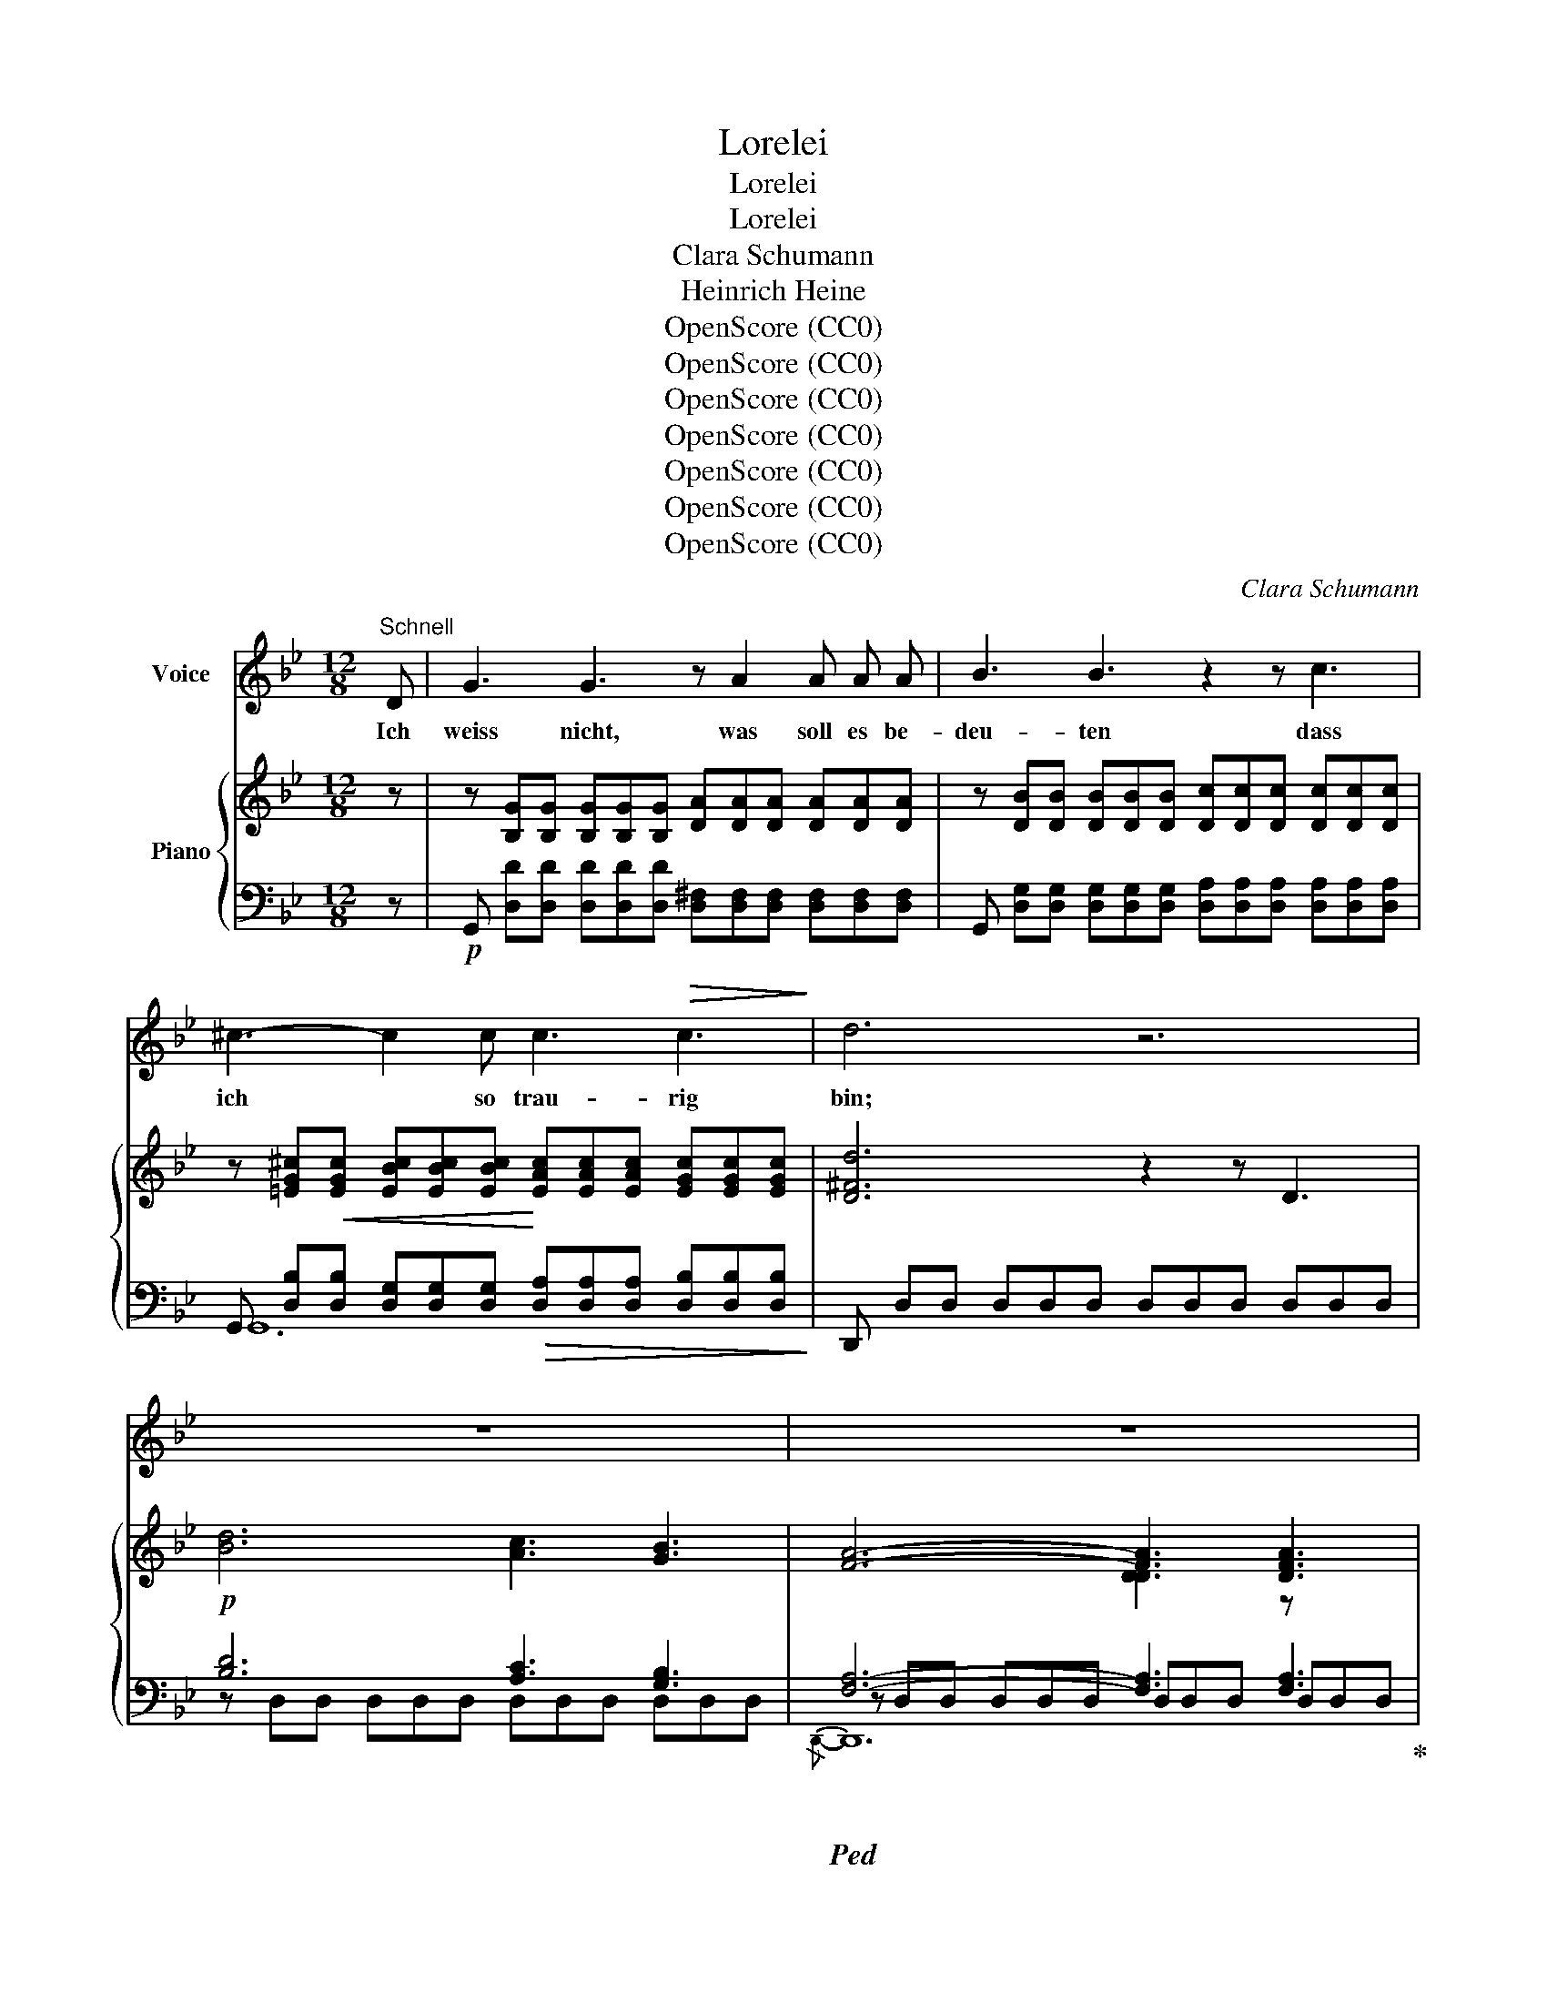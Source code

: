 X:1
T:Lorelei
T:Lorelei
T:Lorelei
T:Clara Schumann
T:Heinrich Heine
T:OpenScore (CC0)
T:OpenScore (CC0)
T:OpenScore (CC0)
T:OpenScore (CC0)
T:OpenScore (CC0)
T:OpenScore (CC0)
T:OpenScore (CC0)
C:Clara Schumann
Z:Heinrich Heine
Z:OpenScore (CC0)
%%score 1 { ( 2 5 7 ) | ( 3 4 6 8 ) }
L:1/8
M:12/8
K:Bb
V:1 treble nm="Voice"
V:2 treble nm="Piano"
V:5 treble 
V:7 treble 
V:3 bass 
V:4 bass 
V:6 bass 
V:8 bass 
V:1
"^Schnell" D | G3 G3 z A2 A A A | B3 B3 z2 z c3 | ^c3- c2 c c3!>(! c3!>)! | d6 z6 | z12 | z12 | %7
w: Ich|weiss nicht, was soll es be-|deu- ten dass|ich * so trau- rig|bin;|||
 z12 | z6 z2 z D3 | d3 d2 d c3 B3 | A3 A3 z2 z A3 | B3 (2:3:2B B A3 G3 | A6 z2 z z2 D | %13
w: |Ein|Mär- chen aus al- ten|Zei- ten, das|kommt mir nicht aus dem|Sinn. Die|
!p! G3 G3 A3- A A A | B3 B3 z2 z B3 | B3- B2 B A3 G3 | F6- F3 F3 |!p! F3 (2:3:2e e d3 B3 | %18
w: Luft ist kühl * und es|dun- kelt und|ru- * hig~ fliesst der|Rhein; * Der|Gip- fel des Ber- ges|
 (d3 c3) B z z A3 | B3-!<(! B2 B d3 d3!<)! | f12 | z12 | z12 | z12 | z6 z2 z!p! F3 | %25
w: fun- * kelt im|A- * bend- son- nen-|schein.||||Die|
 G3!<(! A3 B3 c3!<)! |!>(! B3 A3!>)! z2 z A3 | B3!<(! c3 d3 e3!<)! |!>(! c6-!>)! c3 F3 | %29
w: schön- ste Jung- frau|sit- zet dort|o- ben wun- der-|bar; * Ihr|
 F3 (2:3:2F F F3 F3 | F6 F z z F3 | F3!<(! ^F3 G3 A3!<)! | d6- d2 z!mf! D3 | %33
w: gold'- nes Ge- schmei- de|blit- zet, sie|kämmt ihr gold'- nes|Haar. * Sie|
 =E3!<(! (2:3:2^F F G3 A3!<)! |!>(! G3!>)! ^F3 z2 z F3 |!<(! G3 A3 B3 c3!<)! | A6 z6 | z12 | z12 | %39
w: kämmt es mit gold'- nem|Kam- me und|singt ein Lied da-|bei;|||
 z12 | z6 z3 D3 | !>!d6 c3 B3 | A3 !>!D3 !>!D3 (2:3:2D D | B3 (2:3:2B B A3 G3 | A6 z2 z z2 D | %45
w: |Das|hat ei- ne|wun- der- sa- me ge-|wal- ti- ge Me- lo-|dei. Den|
!p! E3 E2 E E3 E3 | D3 D2 z z2 z D3 |!f! G3 G2 G G3 G3 | g12 | z12 | z6 z2 z!mf! c3 | %51
w: Schif- fer im klei- nen|Schif- fe er-|greift es mit wil- dem|Weh;||er|
 c3!<(! c2 c c3 c3!<)! |!>(! c3 E3!>)! z2 z!f! E3 |"^rit.""^rit." c3 c2 c c3 d2 e | d6- d3!p! d3 | %55
w: schaut nicht die Fel- sen-|rif- fe, er|schaut nur hin- auf in die|Höh'. * Ich|
 d3 d2 d d3 (2:3:2d d | d3 d2 z z2 z z2 G | G3 c3 =B3 (2:3:2c c | =B6- B2 z B3 | %59
w: glau- be die~ Wel- len ver|schlin- gen am|En- de Schif- fer und|Kahn; * und|
 c3"_cresc." c2 c ^c3 c3 | d3 d3 z2 z _e3 |!f! d3- d2 d g3- g2 g | ^f6- f3 =f3 | %63
w: das hat mit ih- rem|Sin- gen die|Lo- * re- lei * ge-|tan, * und|
 =e3 (2:3:2_e e d3!>(! d3 | (^c3 =c3)!>)! B3 B3 | (B6!<(! A3) G3 | c6-!<)!!>(! c3 ^F3!>)! | G6 z6 | %68
w: das hat mit ih- rem|Sin- * gen die|Lo- * re-|lei * ge-|tan.|
 z12 | z12 | z12 | z12 | !fermata!z12 |] %73
w: |||||
V:2
 z | z [B,G][B,G] [B,G][B,G][B,G] [DA][DA][DA] [DA][DA][DA] | %2
 z [DB][DB] [DB][DB][DB] [Dc][Dc][Dc] [Dc][Dc][Dc] | %3
 z [=EG^c][EGc] [EBc][EBc][EBc] [EAc][EAc][EAc] [EGc][EGc][EGc] | [D^Fd]6 z2 z D3 | %5
 [Bd]6 [Ac]3 [GB]3 | [FA]6- [FA]3 [DFA]3 | [DGB]6 [DFA]3 [D=EG]3 | [A,DFA]3 D6 D3 | %9
 [Bd]6 [Ac]3 [GB]3 | [FA]6- [FA]3 [DFA]3 | [GB]6 [FA]3 [_EG]3 | [A,D^FA] DD DEE EA,A, A,DD | %13
 z [B,G][B,G] [B,G][B,G][B,G] [DA][DA][DA] [DA][DA][DA] | %14
 z [DB][DB] [DB][DB][DB] [DB][DB][DB] [DB][DB][DB] | %15
 z [EB][EB] [EB][EB][EB] [EA][EA][EA] [EG][EG][EG] | %16
 z [CEF][CEF] [CEF][CEF][CEF] [CEF][CEF][CEF] z [CEF][CEF] | z [CEF][CEF] [CEF][CEF][CEF] x3 F3 | %18
 G3 A3 [FB] z z z [EA][EA] | z [DB][DB] [DB][DB][DB] z [=EB][EB] [EB][EB][EB] | x12 | x12 | x12 | %23
 x12 | x12 | x12 | x12 | x12 | x12 | x12 | x12 | x12 | x12 | x12 | x12 | x12 | [D^FA]6 z2 z D3 | %37
 [Bd]6 [Ac]3 [GB]3 | [FA]6- [DFA]3 [DFA]3 | [DGB]6 [DFA]3 [D=EG]3 | [A,DFA]3 D6 D3 | %41
 [Bd]6 [Ac]3 [GB]3 | [FA]12 | [DGB]6 [DFA]3 [D_EG]3 | [A,D^FA]12 | x12 | x12 | [CG]6- [CG]3 [DG]3 | %48
 [EG]6- [EG]3 [DG]3 | [CG]3- [CG]2 [CG] [CG]3 [DG]3 | [EG]6- [EG]3 G3 | %51
 z [CE][CE] [CE][CE][CE] [CE][CE][CE] z [CE][CE] | %52
 z [A,CE][A,CE] [A,CE][A,CE][A,CE] [A,CE][A,CE][A,CE] [A,CE][A,CE][A,CE] | %53
 z [CE][CE] [CE][CE][CE] z [CE][CE] [CE][CE][CE] | z [A,D] z z2 z z2 z Ddd | %55
 d[^Fc][Fc] [Fc][EA][EA] [EA][CF][CF] [CF]dd | d[^Fc][Fc] [Fc][EA][EA] [EA][CF][CF] [CF]GG | %57
 G[=B,F][B,F] [B,F]DD DB,B, B,GG | G[=B,F][B,F] [B,F][_A,D][A,D] [A,D]B,B, B, z z | %59
 z [^F,A,C][F,A,C] [F,A,C][F,A,C][F,A,C] z [G,B,^C][G,B,C] [G,B,C][G,B,C][G,B,C] | %60
 z [=B,D][B,D] [B,D][B,D][B,D] z [A,CE][A,CE] [A,CE][A,CE][A,CE] | %61
 z [B,D][B,D] [B,D][B,D][B,D] z [G,^CG][G,CG] [G,CG][G,CG][G,CG] | %62
 z [A^f][Af] [Af][Af][Af] [Af][Af][Af] [_A=f][Af][Af] | %63
 z [G=e][Ge] [_G_e][Ge][Ge] [Fd][Fd][Fd] [Fd][Fd][Fd] | %64
 z [=E^c][Ec] [_E=c][Ec][Ec] [DB][DB][DB] [EB][EB][EB] | %65
 [EB][EB][EB] [EB][EB][EB] [CEA][CEA][CEA] [CEA][CEA][CEA] | %66
 z [A,CEG][A,CEG] [A,CEG][A,CEG][A,CEG] [A,CEG][A,CD^F][A,CDF] [A,CDF][A,CDF][A,CDF] | %67
 [G,B,DG] z z z2 z [_A=B]3- [AB][Gc][Fd] | [Ee] z z z2 z [c^f]3- [cf][Bg][Aa] | %69
 [Gd] z z (([Ac^f]3 [Bg])) z z (([^Fe]3 | [Gd])) z z (([Ec]3 [DB])) z z (([C^F]3 | %71
 [B,G]))DD DB,B, B,x x4 | x3 [GBdg] z z !fermata!z6 |] %73
V:3
 z |!p! G,, [D,D][D,D] [D,D][D,D][D,D] [D,^F,][D,F,][D,F,] [D,F,][D,F,][D,F,] | %2
 G,, [D,G,][D,G,] [D,G,][D,G,][D,G,] [D,A,][D,A,][D,A,] [D,A,][D,A,][D,A,] | %3
 G,, [D,B,]!<(![D,B,] [D,G,][D,G,][D,G,]!<)!!>(! [D,A,][D,A,][D,A,] [D,B,][D,B,][D,B,]!>)! | %4
 D,, D,D, D,D,D, D,D,D, D,D,D, |!p! [B,D]6 [A,C]3 [G,B,]3 |!ped! [F,A,]6- [F,A,]3 [F,A,]3!ped-up! | %7
 [G,B,]6 [F,A,]3 [=E,G,]3 | D,, D,D, D,D,D, D,D,D, D,D,D, | !>![B,D]6 [A,C]3 [G,B,]3 | %10
!ped! [F,A,]6- [F,A,]3 [F,A,]3!ped-up! | [G,B,]6 [F,A,]3 [_E,G,]3 | %12
 [D,,D,] D,D,!<(! D,E,E,!<)! E,A,,!>(!A,, A,,D,D,!>)! | %13
!p! G,, [D,D][D,D] [D,D][D,D][D,D] [D,^F,][D,F,][D,F,] [D,F,][D,F,][D,F,] | %14
!<(! G,, [D,G,][D,G,] [D,G,][D,G,][D,G,] [D,G,][D,G,][D,G,]!<)! [D,G,][D,G,][D,G,] | %15
 E,, [E,G,][E,G,]!>(! [E,G,][E,G,][E,G,] [F,A,][F,A,][F,A,] [G,B,][G,B,][G,B,]!>)! | %16
 A,,F,F, F,F,F, F,F,F, A,,F,F, |!p! A,,F,F, F,F,F, B,,F,F, F,F,F, | E,F,F, F,F,F, D,F,F, C,F,F, | %19
 B,,F,F,!<(! F,F,F, G,,F,F, F,F,F, | %20
 (F,,!<)!F,[I:staff -1] [FA])!p![I:staff +1] (A,F[I:staff -1] [cf])[I:staff +1] (A,F[I:staff -1] [cf])[I:staff +1] (=B,F[I:staff -1] [Gdg]) | %21
[I:staff +1] (CF[I:staff -1] [Gce])[I:staff +1] (A,F[I:staff -1] [cf])!<(![I:staff +1] (_B,F[I:staff -1] [Bd])[I:staff +1] (=B,F!<)![I:staff -1] [Gdg]) | %22
!>(![I:staff +1] (CF[I:staff -1] [Gce])[I:staff +1] (A,F[I:staff -1] [cf])[I:staff +1] (_B,!>)!F[I:staff -1] [Bd])[I:staff +1] (G,F[I:staff -1] [Be]) | %23
[I:staff +1] (A,E[I:staff -1] c)[I:staff +1] (^F,D[I:staff -1] [Ad])[I:staff +1] (G,D[I:staff -1] B)[I:staff +1] (=E,C[I:staff -1] [Gc]) | %24
[I:staff +1] (F,C[I:staff -1] [FA])!p![I:staff +1] (A,,F,[I:staff -1] [CF])[I:staff +1] (A,,F,[I:staff -1] [CF])[I:staff +1] (A,,F,[I:staff -1] [CF]) | %25
[I:staff +1] (B,,F,[I:staff -1] [DG])!<(![I:staff +1] (C,F,[I:staff -1] [EA])[I:staff +1] (D,F,[I:staff -1] [FB])[I:staff +1] (E,F,[I:staff -1] [Gc]) | %26
[I:staff +1] (D,!<)!F,!>(![I:staff -1] [FB])[I:staff +1] (C,F,[I:staff -1] [EA])!>)![I:staff +1] (C,F,[I:staff -1] [EA])[I:staff +1] (C,F,[I:staff -1] [EA]) | %27
[I:staff +1] (D,F,[I:staff -1] [FB])[I:staff +1] (A,,!<(!F,[I:staff -1] [Fc])[I:staff +1] ((B,,F,[I:staff -1] [FBd]))[I:staff +1] ((G,,F,[I:staff -1] [EBe]))!<)! | %28
!>(![I:staff +1] (A,,F,[I:staff -1] [Fc])[I:staff +1] (A,[CF][I:staff -1] [cf])!>)![I:staff +1] (A,[CF][I:staff -1] [cf])[I:staff +1] (=B,F[I:staff -1] [Gdg]) | %29
[I:staff +1] (CF[I:staff -1] [Gce])[I:staff +1] (A,F[I:staff -1] [cf])[I:staff +1] (_B,F[I:staff -1] [Bd])[I:staff +1] (=B,F[I:staff -1] [Gdg]) | %30
[I:staff +1] (CF[I:staff -1] [Gce])[I:staff +1] (A,F[I:staff -1] [cf])[I:staff +1] (_B,F[I:staff -1] [Bd])[I:staff +1] (G,F[I:staff -1] [Be]) | %31
[I:staff +1] (A,E[I:staff -1] c)[I:staff +1] (^F,!<(!D[I:staff -1] [Ad])[I:staff +1] (G,D[I:staff -1] [GB])[I:staff +1] (_E,A,[I:staff -1] [Be])!<)! | %32
[I:staff +1] (D,A,[I:staff -1] [^Fd])[I:staff +1] (^F,,D, [A,D]) (F,,D, [A,D])!mf! (F,,D, [A,D]) | %33
 (G,,D, [=B,=E]) (A,,D, [C^F])!<(! (=B,,D,[I:staff -1] [DG])[I:staff +1] (C,D,[I:staff -1] [=EA])!<)! | %34
[I:staff +1] (=B,,!>(!D,[I:staff -1] [DG])[I:staff +1] (A,,!>)!D,[I:staff -1] [C^F])[I:staff +1] (A,,D,[I:staff -1] [CF])[I:staff +1] (A,,D,[I:staff -1] [CF]) | %35
[I:staff +1] (_B,,D,[I:staff -1] [DG])[I:staff +1] (^F,,!<(!D,[I:staff -1] [DA])[I:staff +1] (G,,D,[I:staff -1] [DB])[I:staff +1] ((E,,D,[I:staff -1] [DGc]))!<)! | %36
[I:staff +1] D,, D,D, D,D,D, D,D,D, D,D,D, | [B,D]6 [A,C]3 [G,B,]3 | %38
!ped! [F,A,]6- [F,A,]3 [F,A,]3!ped-up! | [G,B,]6 [F,A,]3 [=E,G,]3 | D,, D,D, D,D,D, D,D,D, D,D,D, | %41
 [B,D]6 [A,C]3 [G,B,]3 | [F,A,]12 | [G,B,]6 [F,A,]3 [_E,G,]3 | D,, D,D, D,D,D, D,D,D, D,D,D, | %45
!p! ((G,,D,[I:staff -1] [B,DE]))[I:staff +1] ((G,,D,[I:staff -1] [B,DE]))[I:staff +1] ((_A,,C,[I:staff -1] [_A,CE]))[I:staff +1] ((G,,C,[I:staff -1] [A,CE])) | %46
[I:staff +1] ((^F,,D,[I:staff -1] [=A,CD]))[I:staff +1] ((F,,D,[I:staff -1] [A,CD]))[I:staff +1] ((G,,D,[I:staff -1] [G,B,D]))[I:staff +1] ((=F,,D,[I:staff -1] [G,B,D])) | %47
!f![I:staff +1] z [G,A,][G,A,] [G,A,][G,A,][G,A,] [G,A,][G,A,][G,A,] z [G,A,][G,A,] | %48
!ped! z [G,A,][G,A,] [G,A,][G,A,][G,A,] [G,A,][G,A,][G,A,] z [G,A,][G,A,] | %49
!ff! z [G,A,][G,A,] [G,A,][G,A,][G,A,] z [G,A,][G,A,] z [G,A,][G,A,] | %50
 z [G,A,][G,A,] [G,A,][G,A,][G,A,] [G,A,][G,A,][G,A,]!mf! z [E,G,C][E,G,C]!ped-up! | %51
 A,,, ^F,F, F,F,F, F,F,F, x G,G, | %52
 ^F,,, [^F,,E,][F,,E,] [F,,E,][F,,E,][F,,E,] [F,,E,][F,,E,][F,,E,] [F,,E,][F,,E,][F,,E,] | %53
 _A,,, ^F,F, F,F,F, x G,G, G,G,G, | [^F,,,^F,,] D,D, D,D,D, D,D,D,!p!!<(! D,D,D,!<)! | %55
 D,EE E!>(!CC CA,!>)!A,!<(! A,D,D, | D,E!<)!E ECC!>(! CA,A,!>)! A,D,,!<(!D,,!<)! | %57
!<(! x3!<)! x!>(! _A,A, A,F,!>)!F,!<(! F, x2 | %58
 D,,!<)! _A,!>(!A, A,F,!>)!F, F,[D,F,][D,F,] [D,F,]D,,D,, | %59
 D,, E,E,"^cresc." E,E,E, D,, =E,E, E,E,E, | %60
!ped! D,, ^E,E, E,E,E,!ped-up!!ped! D,, ^F,F, F,F,F,!ped-up! | %61
!ped! D,, G,G, G,G,G,!ped-up!!ped! D,, [D,=E,G,][D,E,G,] [D,E,G,][D,E,G,][D,E,G,]!ped-up! | %62
!ped! [D,,D,] [D^F][DF] [DF][DF][DF] [DF][DF][DF] [=B,D][B,D][B,D]!ped-up! | %63
 D, [C=E][CE] [A,C][A,C][A,C] [B,D][B,D][B,D] [^G,=B,][G,B,][G,B,] | %64
 D, [A,^C][A,C] [^F,A,][F,A,][F,A,] [G,B,][G,B,][G,B,] [E,G,][E,G,][E,G,] | %65
 [C,G,][C,G,][C,G,] [C,G,][C,G,][C,G,]!<(! [A,,G,][A,,G,][A,,G,] [A,,G,][A,,G,][A,,G,] | %66
 D,,!<)! D,D, D,D,D, D,D,D, D,D,D, | x6 =F3- FED | C6 E3- EDC | x3 (E3 D) x x (([A,C]3 | %70
 D)) x x (([^F,A,]3 B,)) x2 (([E,A,]3 | [D,G,]))!f! x x2 x3 G,G, G,D,D, | %72
 G,, z z [G,B,D] z z !fermata!z6 |] %73
V:4
 x | x12 | x12 | G,,12 | x12 | z D,D, D,D,D, D,D,D, D,D,D, | z D,D, D,D,D, D,D,D, D,D,D, | %7
 z D,D, D,D,D, z D,D, z D,D, | x12 | z D,D, D,D,D, D,D,D, D,D,D, | z D,D, D,D,D, D,D,D, D,D,D, | %11
 z D,D, D,D,D, z D,D, z D,D, | x12 | x12 | x12 | x12 | A,,6- A,,3 A,,3 | A,,6 B,,6 | E,6 D,3 C,3 | %19
 B,,6 G,,6 | x12 | x12 | x12 | x12 | x12 | x12 | x12 | x12 | x12 | x12 | x12 | x12 | x12 | x12 | %34
 x3 A,,3- A,,2 x4 | x12 | x12 | z D,D, D,D,D, D,D,D, D,D,D, | z D,D, D,D,D, D,D,D, z D,D, | %39
 z D,D, D,D,D, z D,D, z D,D, | x12 | z D,D, D,D,D, D,D,D, D,D,D, | z D,D, D,D,D, D,D,D, D,D,D, | %43
 z D,D, D,D,D, z D,D, z D,D, | x12 | x12 | x12 | E,, E,E, E,E,E, E,E,E, D,,D,D, | %48
 C,, [C,E,][C,E,] [C,E,][C,E,][C,E,] [C,E,][C,E,][C,E,] D,,D,D, | E,, E,E, E,E,E, E,E,E, D,,D,D, | %50
 C,, [C,E,][C,E,] [C,E,][C,E,][C,E,] [C,E,][C,E,][C,E,] B,,,[B,,C,][B,,C,] | %51
 x [A,,E,][A,,E,] [A,,E,][A,,E,][A,,E,] [A,,E,][A,,E,][A,,E,] G,,,[G,,E,][G,,E,] | x12 | %53
 x [_A,,E,][A,,E,] [A,,E,][A,,E,][A,,E,] G,,, [G,,E,][G,,E,] [G,,E,][G,,E,][G,,E,] | x12 | %55
 D,6- D,3 x3 | D,6- D,3 x3 | D,, _A,A, A,F,F, F,D,D, D,D,,D,, | x12 | D,,6 D,,6 | D,,6 D,,6 | %61
 D,,6 D,,6 | D,12 | D,12 | D,6- D,3 x3 | x12 | D,,12 | [G,,,G,,]!f! G,G, G,G,G, z G,G, G,3 | %68
 z G,G, G,G,G, z G,G, G,3 | B,G,G, EG,G, DG,G, z G,G, | B,G,G, ^F,G,,G,, G,G,,G,, E,G,,G,,- | %71
 G,, D,D, D,B,,B,, B,,G,,G,, G,,D,,D,, | G,,, z z x x8 |] %73
V:5
 x | x12 | x12 | x12 | x12 | x12 | x6 [DD]3 z x2 | x12 | x12 | x12 | x6 [DD]3 z x2 | x12 | x12 | %13
 x12 | x12 | x12 | x12 | x6 z [B,D][B,D] F[B,D][B,D] | F6 x2 x4 | x12 | x12 | x12 | x12 | x12 | %24
 x12 | x12 | x12 | x12 | x12 | x12 | x12 | x12 | x12 | x12 | x12 | x12 | x12 | x12 | x12 | x12 | %40
 x12 | x12 | z2 z !>!D3 !>!D3 !>!D3 | x12 | z DD DDD DDD DDD | x12 | x12 | x12 | x12 | x12 | x12 | %51
 x12 | x12 | x12 | x6 x3 D3 | x12 | x12 | x12 | x12 | x12 | x12 | x12 | x12 | x12 | x12 | x12 | %66
 x12 | x12 | x12 | x12 | x12 | x12 | x12 |] %73
V:6
 x | x12 | x12 | x12 | x12 | x12 |{/D,,-} D,,12 | x12 | x12 | x12 |{/D,,-} D,,12 | x12 | x12 | %13
 x12 | x12 | x12 | x12 | x12 | x12 | x12 | x12 | x12 | x12 | x12 | x12 | x12 | x12 | x12 | x12 | %29
 x12 | x12 | x12 | x12 | x12 | x12 | x12 | x12 | x12 |{/D,,-} D,,12 | x12 | x12 | x12 | %42
{/D,,-} D,,12 | x12 | x12 | x12 | x12 | x6 x3 D,,3 | x6 x3 D,,3 | x6 x3 D,,3 | x6 x3 B,,,3 | x12 | %52
 x12 | x12 | x12 | x12 | x12 | x12 | x12 | x12 | x ^G,G, G,G,G, x2 x4 | x12 | x12 | x12 | x12 | %65
 x12 | x12 | x12 | x12 | x12 | x12 | x12 | x12 |] %73
V:7
 x | x12 | x12 | x12 | x12 | x12 | x12 | x12 | x12 | x12 | x12 | x12 | x12 | x12 | x12 | x12 | %16
 x12 | x12 | z CC z CC z B,B, x x2 | x12 | x12 | x12 | x12 | x12 | x12 | x12 | x12 | x12 | x12 | %29
 x12 | x12 | x12 | x12 | x12 | x12 | x12 | x12 | x12 | x12 | x12 | x12 | x12 | x12 | x12 | x12 | %45
 x12 | x12 | x12 | x12 | x12 | x12 | x12 | x12 | x12 | x12 | x12 | x12 | x12 | x12 | x12 | x12 | %61
 x12 | x12 | x12 | x12 | x12 | x12 | x12 | x12 | x12 | x12 | x12 | x12 |] %73
V:8
 x | x12 | x12 | x12 | x12 | x12 | x12 | x12 | x12 | x12 | x12 | x12 | x12 | x12 | x12 | x12 | %16
 x12 | x12 | x12 | x12 | x12 | x12 | x12 | x12 | x12 | x12 | x12 | x12 | x12 | x12 | x12 | x12 | %32
 x12 | x12 | x12 | x12 | x12 | x12 | x12 | x12 | x12 | x12 | x12 | x12 | x12 | x12 | x12 | %47
 E,,6- E,,3 x3 | C,,6- C,,3 x3 | E,,6- E,,3 x3 | C,,6- C,,3 x3 | x12 | x12 | x12 | x12 | x12 | %56
 x12 | x12 | x12 | x12 | x12 | x12 | x12 | x12 | x12 | x12 | x12 | x12 | x12 | x12 | x12 | x12 | %72
 x12 |] %73

